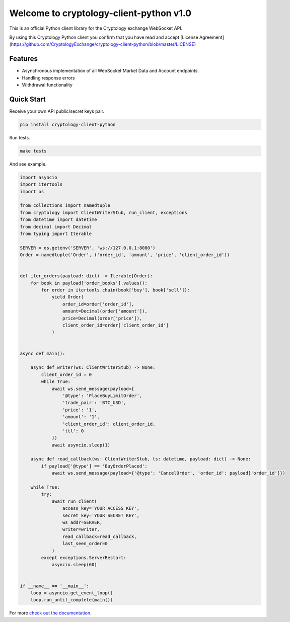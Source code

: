 ========================================
Welcome to cryptology-client-python v1.0
========================================

This is an official Python client library for the Cryptology exchange WebSocket API.

By using this Cryptology Python client you confirm that you have read and accept [License Agreement](https://github.com/CryptologyExchange/cryptology-client-python/blob/master/LICENSE)

Features
--------

- Asynchronous implementation of all WebSocket Market Data and Account endpoints.
- Handling response errors
- Withdrawal functionality

Quick Start
-----------
Receive your own API public/secret keys pair.

.. code:: bash

    pip install cryptology-client-python

Run tests.

.. code:: bash

    make tests

And see example.

.. code:: python

    import asyncio
    import itertools
    import os

    from collections import namedtuple
    from cryptology import ClientWriterStub, run_client, exceptions
    from datetime import datetime
    from decimal import Decimal
    from typing import Iterable

    SERVER = os.getenv('SERVER', 'ws://127.0.0.1:8080')
    Order = namedtuple('Order', ('order_id', 'amount', 'price', 'client_order_id'))


    def iter_orders(payload: dict) -> Iterable[Order]:
        for book in payload['order_books'].values():
            for order in itertools.chain(book['buy'], book['sell']):
                yield Order(
                    order_id=order['order_id'],
                    amount=Decimal(order['amount']),
                    price=Decimal(order['price']),
                    client_order_id=order['client_order_id']
                )


    async def main():

        async def writer(ws: ClientWriterStub) -> None:
            client_order_id = 0
            while True:
                await ws.send_message(payload={
                    '@type': 'PlaceBuyLimitOrder',
                    'trade_pair': 'BTC_USD',
                    'price': '1',
                    'amount': '1',
                    'client_order_id': client_order_id,
                    'ttl': 0
                })
                await asyncio.sleep(1)

        async def read_callback(ws: ClientWriterStub, ts: datetime, payload: dict) -> None:
            if payload['@type'] == 'BuyOrderPlaced':
                await ws.send_message(payload={'@type': 'CancelOrder', 'order_id': payload['order_id']})

        while True:
            try:
                await run_client(
                    access_key='YOUR ACCESS KEY',
                    secret_key='YOUR SECRET KEY',
                    ws_addr=SERVER,
                    writer=writer,
                    read_callback=read_callback,
                    last_seen_order=0
                )
            except exceptions.ServerRestart:
                asyncio.sleep(60)


    if __name__ == '__main__':
        loop = asyncio.get_event_loop()
        loop.run_until_complete(main())



For more `check out the documentation <https://client-python.docs.cryptology.com/>`_.
